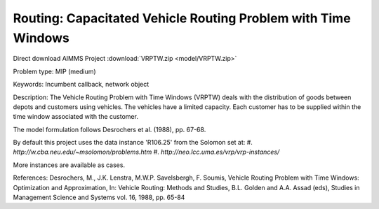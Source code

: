 Routing: Capacitated Vehicle Routing Problem with Time Windows
===============================================================

Direct download AIMMS Project :download:`VRPTW.zip <model/VRPTW.zip>`

.. Go to the example on GitHub: https://github.com/aimms/examples/tree/master/Practical%20Examples/Routing/VRPTW

Problem type:
MIP (medium)

Keywords:
Incumbent callback, network object

Description:
The Vehicle Routing Problem with Time Windows (VRPTW) deals with the distribution
of goods between depots and customers using vehicles. The vehicles have a limited
capacity. Each customer has to be supplied within the time window associated with
the customer.

The model formulation follows Desrochers et al. (1988), pp. 67-68.

By default this project uses the data instance 'R106.25' from the Solomon set at:
#.  `http://w.cba.neu.edu/~msolomon/problems.htm`
#.  `http://neo.lcc.uma.es/vrp/vrp-instances/`
  
More instances are available as cases.

References:
Desrochers, M., J.K. Lenstra, M.W.P. Savelsbergh, F. Soumis, Vehicle Routing Problem
with Time Windows: Optimization and Approximation, In: Vehicle Routing: Methods and
Studies, B.L. Golden and A.A. Assad (eds), Studies in Management Science and Systems
vol. 16, 1988, pp. 65-84

.. meta::
   :keywords: Incumbent callback, network object

.. spelling::

    al